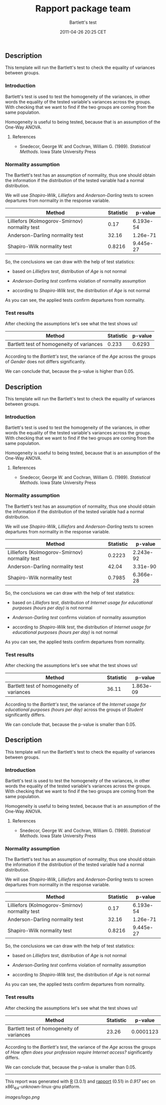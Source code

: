 #+TITLE: Rapport package team

#+AUTHOR: Bartlett's test
#+DATE: 2011-04-26 20:25 CET

** Description

This template will run the Bartlett's test to check the equality of
variances between groups.

*** Introduction

Bartlett's test is used to test the homogeneity of the variances, in
other words the equality of the tested variable's variances across the
groups. With checking that we want to find if the two groups are coming
from the same population.

Homogeneity is useful to being tested, because that is an assumption of
the One-Way ANOVA.

**** References

-  Snedecor, George W. and Cochran, William G. (1989). /Statistical
   Methods/. Iowa State University Press

*** Normality assumption

The Bartlett's test has an assumption of normality, thus one should
obtain the information if the distribution of the tested variable had a
normal distribution.

We will use /Shapiro-Wilk/, /Lilliefors/ and /Anderson-Darling/ tests to
screen departures from normality in the response variable.

| Method                                           | Statistic   | p-value     |
|--------------------------------------------------+-------------+-------------|
| Lilliefors (Kolmogorov-Smirnov) normality test   | 0.17        | 6.193e-54   |
| Anderson-Darling normality test                  | 32.16       | 1.26e-71    |
| Shapiro-Wilk normality test                      | 0.8216      | 9.445e-27   |

So, the conclusions we can draw with the help of test statistics:

-  based on /Lilliefors test/, distribution of /Age/ is not normal

-  /Anderson-Darling test/ confirms violation of normality assumption

-  according to /Shapiro-Wilk test/, the distribution of /Age/ is not
   normal

As you can see, the applied tests confirm departures from normality.

*** Test results

After checking the assumptions let's see what the test shows us!

| Method                                      | Statistic   | p-value   |
|---------------------------------------------+-------------+-----------|
| Bartlett test of homogeneity of variances   | 0.233       | 0.6293    |

According to the /Bartlett's test/, the variance of the /Age/ across the
groups of /Gender/ does not differs significantly.

We can conclude that, because the p-value is higher than 0.05.

** Description

This template will run the Bartlett's test to check the equality of
variances between groups.

*** Introduction

Bartlett's test is used to test the homogeneity of the variances, in
other words the equality of the tested variable's variances across the
groups. With checking that we want to find if the two groups are coming
from the same population.

Homogeneity is useful to being tested, because that is an assumption of
the One-Way ANOVA.

**** References

-  Snedecor, George W. and Cochran, William G. (1989). /Statistical
   Methods/. Iowa State University Press

*** Normality assumption

The Bartlett's test has an assumption of normality, thus one should
obtain the information if the distribution of the tested variable had a
normal distribution.

We will use /Shapiro-Wilk/, /Lilliefors/ and /Anderson-Darling/ tests to
screen departures from normality in the response variable.

| Method                                           | Statistic   | p-value     |
|--------------------------------------------------+-------------+-------------|
| Lilliefors (Kolmogorov-Smirnov) normality test   | 0.2223      | 2.243e-92   |
| Anderson-Darling normality test                  | 42.04       | 3.31e-90    |
| Shapiro-Wilk normality test                      | 0.7985      | 6.366e-28   |

So, the conclusions we can draw with the help of test statistics:

-  based on /Lilliefors test/, distribution of /Internet usage for
   educational purposes (hours per day)/ is not normal

-  /Anderson-Darling test/ confirms violation of normality assumption

-  according to /Shapiro-Wilk test/, the distribution of /Internet usage
   for educational purposes (hours per day)/ is not normal

As you can see, the applied tests confirm departures from normality.

*** Test results

After checking the assumptions let's see what the test shows us!

| Method                                      | Statistic   | p-value     |
|---------------------------------------------+-------------+-------------|
| Bartlett test of homogeneity of variances   | 36.11       | 1.863e-09   |

According to the /Bartlett's test/, the variance of the /Internet usage
for educational purposes (hours per day)/ across the groups of /Student/
significantly differs.

We can conclude that, because the p-value is smaller than 0.05.

** Description

This template will run the Bartlett's test to check the equality of
variances between groups.

*** Introduction

Bartlett's test is used to test the homogeneity of the variances, in
other words the equality of the tested variable's variances across the
groups. With checking that we want to find if the two groups are coming
from the same population.

Homogeneity is useful to being tested, because that is an assumption of
the One-Way ANOVA.

**** References

-  Snedecor, George W. and Cochran, William G. (1989). /Statistical
   Methods/. Iowa State University Press

*** Normality assumption

The Bartlett's test has an assumption of normality, thus one should
obtain the information if the distribution of the tested variable had a
normal distribution.

We will use /Shapiro-Wilk/, /Lilliefors/ and /Anderson-Darling/ tests to
screen departures from normality in the response variable.

| Method                                           | Statistic   | p-value     |
|--------------------------------------------------+-------------+-------------|
| Lilliefors (Kolmogorov-Smirnov) normality test   | 0.17        | 6.193e-54   |
| Anderson-Darling normality test                  | 32.16       | 1.26e-71    |
| Shapiro-Wilk normality test                      | 0.8216      | 9.445e-27   |

So, the conclusions we can draw with the help of test statistics:

-  based on /Lilliefors test/, distribution of /Age/ is not normal

-  /Anderson-Darling test/ confirms violation of normality assumption

-  according to /Shapiro-Wilk test/, the distribution of /Age/ is not
   normal

As you can see, the applied tests confirm departures from normality.

*** Test results

After checking the assumptions let's see what the test shows us!

| Method                                      | Statistic   | p-value     |
|---------------------------------------------+-------------+-------------|
| Bartlett test of homogeneity of variances   | 23.26       | 0.0001123   |

According to the /Bartlett's test/, the variance of the /Age/ across the
groups of /How often does your profession require Internet access?/
significantly differs.

We can conclude that, because the p-value is smaller than 0.05.

--------------

This report was generated with [[http://www.r-project.org/][R]] (3.0.1)
and [[https://rapporter.github.io/rapport/][rapport]] (0.51) in /0.917/ sec on
x86\_64-unknown-linux-gnu platform.

[[images/logo.png]]
